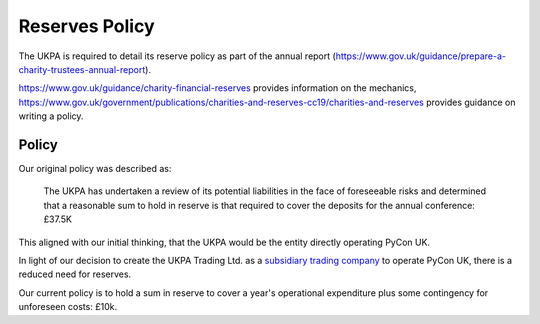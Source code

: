 Reserves Policy
===============

The UKPA is required to detail its reserve policy as part of the annual report (https://www.gov.uk/guidance/prepare-a-charity-trustees-annual-report).

https://www.gov.uk/guidance/charity-financial-reserves provides information on the mechanics,
https://www.gov.uk/government/publications/charities-and-reserves-cc19/charities-and-reserves provides guidance on writing a policy.

Policy
------

Our original policy was described as:

    The UKPA has undertaken a review of its potential liabilities in the face of foreseeable risks and determined that a reasonable sum to hold in reserve is that required to cover the deposits for the annual conference: £37.5K

This aligned with our initial thinking, that the UKPA would be the entity directly operating PyCon UK.

In light of our decision to create the UKPA Trading Ltd. as a `subsidiary trading company <https://www.gov.uk/guidance/charities-and-trading#subsidiary-trading>`_
to operate PyCon UK,
there is a reduced need for reserves.

Our current policy is to hold a sum in reserve to cover a year's operational expenditure plus some contingency for unforeseen costs: £10k.
